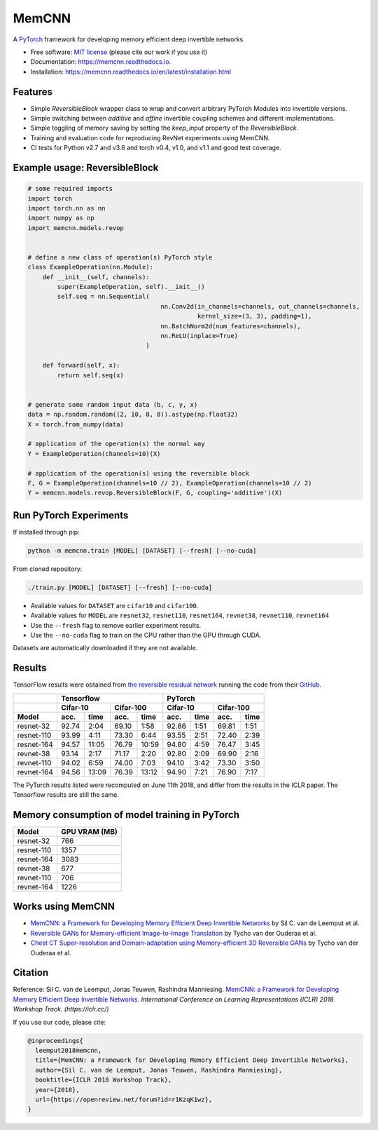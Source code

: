 ======
MemCNN
======

.. image:: https://img.shields.io/circleci/build/github/silvandeleemput/memcnn/master.svg        
        :alt: CircleCI - Status master branch
        :target: https://circleci.com/gh/silvandeleemput/memcnn/tree/master

.. image:: https://readthedocs.org/projects/memcnn/badge/?version=latest        
        :alt: Documentation - Status master branch
        :target: https://memcnn.readthedocs.io/en/latest/?badge=latest

.. image:: https://img.shields.io/codecov/c/gh/silvandeleemput/memcnn/master.svg   
        :alt: Codecov - Status master branch
        :target: https://codecov.io/gh/silvandeleemput/memcnn

.. image:: https://img.shields.io/pypi/v/memcnn.svg
        :alt: PyPI - Latest release
        :target: https://pypi.python.org/pypi/memcnn

.. image:: https://img.shields.io/pypi/implementation/memcnn.svg        
        :alt: PyPI - Implementation
        :target: https://pypi.python.org/pypi/memcnn

.. image:: https://img.shields.io/pypi/pyversions/memcnn.svg        
        :alt: PyPI - Python version
        :target: https://pypi.python.org/pypi/memcnn

.. image:: https://img.shields.io/github/license/silvandeleemput/memcnn.svg        
        :alt: GitHub - Repository license
        :target: https://github.com/silvandeleemput/memcnn/blob/master/LICENSE.txt

A `PyTorch <http://pytorch.org/>`__ framework for developing memory
efficient deep invertible networks

* Free software: `MIT license <https://github.com/silvandeleemput/memcnn/blob/master/LICENSE.txt>`__ (please cite our work if you use it)
* Documentation: https://memcnn.readthedocs.io.
* Installation: https://memcnn.readthedocs.io/en/latest/installation.html

Features
--------

* Simple `ReversibleBlock` wrapper class to wrap and convert arbitrary PyTorch Modules into invertible versions.
* Simple switching between `additive` and `affine` invertible coupling schemes and different implementations.
* Simple toggling of memory saving by setting the `keep_input` property of the `ReversibleBlock`.
* Training and evaluation code for reproducing RevNet experiments using MemCNN.
* CI tests for Python v2.7 and v3.6 and torch v0.4, v1.0, and v1.1 and good test coverage.

Example usage: ReversibleBlock
------------------------------

.. code:: python

    # some required imports
    import torch
    import torch.nn as nn
    import numpy as np
    import memcnn.models.revop


    # define a new class of operation(s) PyTorch style
    class ExampleOperation(nn.Module):
        def __init__(self, channels):
            super(ExampleOperation, self).__init__()
            self.seq = nn.Sequential(
                                        nn.Conv2d(in_channels=channels, out_channels=channels,
                                                  kernel_size=(3, 3), padding=1),
                                        nn.BatchNorm2d(num_features=channels),
                                        nn.ReLU(inplace=True)
                                    )

        def forward(self, x):
            return self.seq(x)


    # generate some random input data (b, c, y, x)
    data = np.random.random((2, 10, 8, 8)).astype(np.float32)
    X = torch.from_numpy(data)

    # application of the operation(s) the normal way
    Y = ExampleOperation(channels=10)(X)

    # application of the operation(s) using the reversible block
    F, G = ExampleOperation(channels=10 // 2), ExampleOperation(channels=10 // 2)
    Y = memcnn.models.revop.ReversibleBlock(F, G, coupling='additive')(X)

Run PyTorch Experiments
-----------------------

If installed through pip:

.. code:: bash

    python -m memcnn.train [MODEL] [DATASET] [--fresh] [--no-cuda]


From cloned repository:

.. code:: bash

    ./train.py [MODEL] [DATASET] [--fresh] [--no-cuda]

* Available values for ``DATASET`` are ``cifar10`` and ``cifar100``.
* Available values for ``MODEL`` are ``resnet32``, ``resnet110``, ``resnet164``, ``revnet38``, ``revnet110``, ``revnet164``
* Use the ``--fresh`` flag to remove earlier experiment results.
* Use the ``--no-cuda`` flag to train on the CPU rather than the GPU through CUDA.

Datasets are automatically downloaded if they are not available.

Results
-------

TensorFlow results were obtained from `the reversible residual
network <https://arxiv.org/abs/1707.04585>`__ running the code from
their `GitHub <https://github.com/renmengye/revnet-public>`__.

+------------+----------+-------------+-----------+--------------+----------+-----------+-----------+----------+
|            |               Tensorflow                          |               PyTorch                       |
+------------+----------+-------------+-----------+--------------+----------+-----------+-----------+----------+
|            |    Cifar-10            |      Cifar-100           |      Cifar-10        |     Cifar-100        |
+------------+----------+-------------+-----------+--------------+----------+-----------+-----------+----------+
| Model      | acc.     | time        | acc.      | time         | acc.     | time      | acc.      | time     |
+============+==========+=============+===========+==============+==========+===========+===========+==========+
| resnet-32  |  92.74   |  2:04       |  69.10    |      1:58    |  92.86   |  1:51     |  69.81    |  1:51    |
+------------+----------+-------------+-----------+--------------+----------+-----------+-----------+----------+
| resnet-110 |  93.99   |  4:11       |  73.30    |      6:44    |  93.55   |  2:51     |  72.40    |  2:39    |
+------------+----------+-------------+-----------+--------------+----------+-----------+-----------+----------+
| resnet-164 |  94.57   | 11:05       |  76.79    |  10:59       |  94.80   |  4:59     |  76.47    |  3:45    |
+------------+----------+-------------+-----------+--------------+----------+-----------+-----------+----------+
| revnet-38  |  93.14   |  2:17       |  71.17    |      2:20    |  92.80   |  2:09     |  69.90    |  2:16    |
+------------+----------+-------------+-----------+--------------+----------+-----------+-----------+----------+
| revnet-110 |  94.02   |  6:59       |  74.00    |      7:03    |  94.10   |  3:42     |  73.30    |  3:50    |
+------------+----------+-------------+-----------+--------------+----------+-----------+-----------+----------+
| revnet-164 |  94.56   | 13:09       |  76.39    |  13:12       |  94.90   |  7:21     |  76.90    |  7:17    |
+------------+----------+-------------+-----------+--------------+----------+-----------+-----------+----------+


The PyTorch results listed were recomputed on June 11th 2018, and differ
from the results in the ICLR paper. The Tensorflow results are still the
same.

Memory consumption of model training in PyTorch
-----------------------------------------------

============= =============
 Model        GPU VRAM (MB)
============= =============
resnet-32      766
resnet-110     1357
resnet-164     3083
revnet-38      677
revnet-110     706
revnet-164     1226
============= =============

Works using MemCNN
------------------

* `MemCNN: a Framework for Developing Memory Efficient Deep Invertible Networks <https://openreview.net/forum?id=r1KzqK1wz>`__ by Sil C. van de Leemput et al.
* `Reversible GANs for Memory-efficient Image-to-Image Translation <https://arxiv.org/abs/1902.02729>`__ by Tycho van der Ouderaa et al.
* `Chest CT Super-resolution and Domain-adaptation using Memory-efficient 3D Reversible GANs <https://openreview.net/forum?id=SkxueFsiFV>`__ by Tycho van der Ouderaa et al.

Citation
--------

Reference: Sil C. van de Leemput, Jonas Teuwen, Rashindra Manniesing.
`MemCNN: a Framework for Developing Memory Efficient Deep Invertible
Networks <https://openreview.net/forum?id=r1KzqK1wz>`__. *International
Conference on Learning Representations (ICLR) 2018 Workshop Track.
(https://iclr.cc/)*

If you use our code, please cite:

.. code:: bibtex

    @inproceedings{
      leemput2018memcnn,
      title={MemCNN: a Framework for Developing Memory Efficient Deep Invertible Networks},
      author={Sil C. van de Leemput, Jonas Teuwen, Rashindra Manniesing},
      booktitle={ICLR 2018 Workshop Track},
      year={2018},
      url={https://openreview.net/forum?id=r1KzqK1wz},
    }
    
